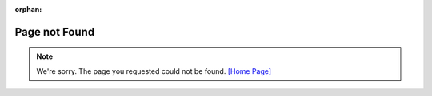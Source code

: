 :orphan:

Page not Found
=================

.. note::

    We're sorry. The page you requested could not be found. `[Home Page]`_

.. _[Home Page]: https://www.wemos.cc

